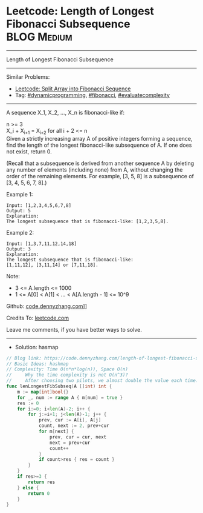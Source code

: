 * Leetcode: Length of Longest Fibonacci Subsequence              :BLOG:Medium:
#+STARTUP: showeverything
#+OPTIONS: toc:nil \n:t ^:nil creator:nil d:nil
:PROPERTIES:
:type:     dynamicprogramming, fibonacci, evaluatecomplexity
:END:
---------------------------------------------------------------------
Length of Longest Fibonacci Subsequence
---------------------------------------------------------------------
#+BEGIN_HTML
<a href="https://github.com/dennyzhang/code.dennyzhang.com/tree/master/problems/length-of-longest-fibonacci-subsequence"><img align="right" width="200" height="183" src="https://www.dennyzhang.com/wp-content/uploads/denny/watermark/github.png" /></a>
#+END_HTML
Similar Problems:
- [[https://code.dennyzhang.com/split-array-into-fibonacci-sequence][Leetcode: Split Array into Fibonacci Sequence]]
- Tag: [[https://code.dennyzhang.com/tag/dynamicprogramming][#dynamicprogramming]], [[https://code.dennyzhang.com/tag/fibonacci][#fibonacci]], [[https://code.dennyzhang.com/tag/evaluatecomplexity][#evaluatecomplexity]]
---------------------------------------------------------------------
A sequence X_1, X_2, ..., X_n is fibonacci-like if:

n >= 3
X_i + X_{i+1} = X_{i+2} for all i + 2 <= n
Given a strictly increasing array A of positive integers forming a sequence, find the length of the longest fibonacci-like subsequence of A.  If one does not exist, return 0.

(Recall that a subsequence is derived from another sequence A by deleting any number of elements (including none) from A, without changing the order of the remaining elements.  For example, [3, 5, 8] is a subsequence of [3, 4, 5, 6, 7, 8].)
 
Example 1:
#+BEGIN_EXAMPLE
Input: [1,2,3,4,5,6,7,8]
Output: 5
Explanation:
The longest subsequence that is fibonacci-like: [1,2,3,5,8].
#+END_EXAMPLE

Example 2:
#+BEGIN_EXAMPLE
Input: [1,3,7,11,12,14,18]
Output: 3
Explanation:
The longest subsequence that is fibonacci-like:
[1,11,12], [3,11,14] or [7,11,18].
#+END_EXAMPLE
 
Note:

- 3 <= A.length <= 1000
- 1 <= A[0] < A[1] < ... < A[A.length - 1] <= 10^9

Github: [[https://github.com/dennyzhang/code.dennyzhang.com/tree/master/problems/length-of-longest-fibonacci-subsequence][code.dennyzhang.com]]]]

Credits To: [[https://leetcode.com/problems/length-of-longest-fibonacci-subsequence/description/][leetcode.com]]

Leave me comments, if you have better ways to solve.
---------------------------------------------------------------------
- Solution: hasmap

#+BEGIN_SRC go
// Blog link: https://code.dennyzhang.com/length-of-longest-fibonacci-subsequence
// Basic Ideas: hashmap
// Complexity: Time O(n*n*log(n)), Space O(n)
//     Why the time complexity is not O(n^3)? 
//     After choosing two pilots, we almost double the value each time.
func lenLongestFibSubseq(A []int) int {
    m := map[int]bool{}
    for _, num := range A { m[num] = true }
    res := 0
    for i:=0; i<len(A)-2; i++ {
        for j:=i+1; j<len(A)-1; j++ {
            prev, cur := A[i], A[j]
            count, next := 2, prev+cur
            for m[next] {
                prev, cur = cur, next
                next = prev+cur
                count++
            }
            if count>res { res = count }
        }
    }
    if res>=3 { 
        return res
    } else {
        return 0
    }
}
#+END_SRC

#+BEGIN_HTML
<div style="overflow: hidden;">
<div style="float: left; padding: 5px"> <a href="https://www.linkedin.com/in/dennyzhang001"><img src="https://www.dennyzhang.com/wp-content/uploads/sns/linkedin.png" alt="linkedin" /></a></div>
<div style="float: left; padding: 5px"><a href="https://github.com/dennyzhang"><img src="https://www.dennyzhang.com/wp-content/uploads/sns/github.png" alt="github" /></a></div>
<div style="float: left; padding: 5px"><a href="https://www.dennyzhang.com/slack" target="_blank" rel="nofollow"><img src="https://slack.dennyzhang.com/badge.svg" alt="slack"/></a></div>
</div>
#+END_HTML
